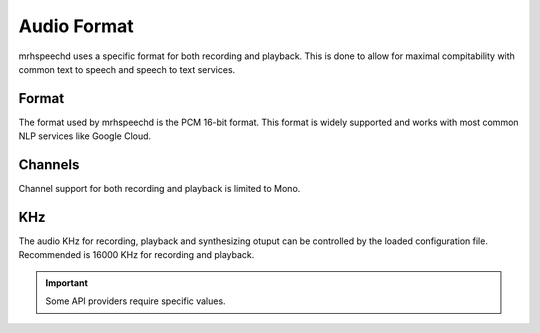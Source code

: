 ************
Audio Format
************
mrhspeechd uses a specific format for both recording and playback. This is done 
to allow for maximal compitability with common text to speech and speech to text 
services.

Format
------
The format used by mrhspeechd is the PCM 16-bit format. This format is widely 
supported and works with most common NLP services like Google Cloud.

Channels
--------
Channel support for both recording and playback is limited to Mono.

KHz
---
The audio KHz for recording, playback and synthesizing otuput can be controlled 
by the loaded configuration file. Recommended is 16000 KHz for recording and 
playback.

.. important::

    Some API providers require specific values.